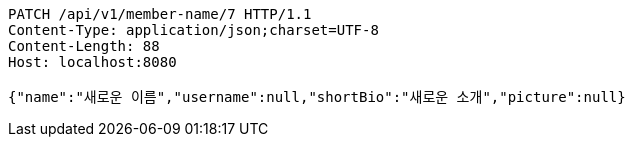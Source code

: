 [source,http,options="nowrap"]
----
PATCH /api/v1/member-name/7 HTTP/1.1
Content-Type: application/json;charset=UTF-8
Content-Length: 88
Host: localhost:8080

{"name":"새로운 이름","username":null,"shortBio":"새로운 소개","picture":null}
----